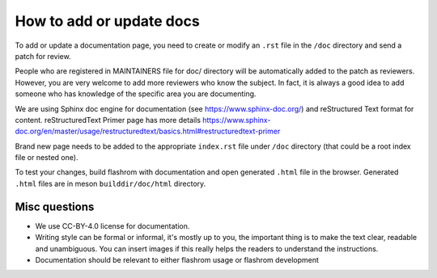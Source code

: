 How to add or update docs
=========================

To add or update a documentation page, you need to create or modify
an ``.rst`` file in the ``/doc`` directory and send a patch for
review.

People who are registered in MAINTAINERS file for doc/ directory will
be automatically added to the patch as reviewers. However, you are
very welcome to add more reviewers who know the subject. In fact, it
is always a good idea to add someone who has knowledge of the specific
area you are documenting.

We are using Sphinx doc engine for documentation (see
https://www.sphinx-doc.org/) and reStructured Text format for content.
reStructuredText Primer page has more details
https://www.sphinx-doc.org/en/master/usage/restructuredtext/basics.html#restructuredtext-primer

Brand new page needs to be added to the appropriate ``index.rst`` file
under ``/doc`` directory (that could be a root index file or nested one).

To test your changes, build flashrom with documentation and open
generated ``.html`` file in the browser. Generated ``.html`` files are
in meson ``builddir/doc/html`` directory.

Misc questions
--------------

* We use CC-BY-4.0 license for documentation.
* Writing style can be formal or informal, it's mostly up to you, the
  important thing is to make the text clear, readable and unambiguous. You
  can insert images if this really helps the readers to understand the
  instructions.
* Documentation should be relevant to either flashrom usage or flashrom
  development
